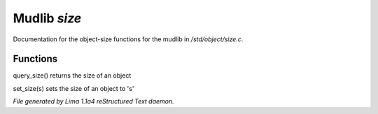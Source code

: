 Mudlib *size*
**************

Documentation for the object-size functions for the mudlib in */std/object/size.c*.

Functions
=========
.. c:function:: int query_size()

query_size() returns the size of an object


.. c:function:: void set_size(int s)

set_size(s) sets the size of an object to 's'



*File generated by Lima 1.1a4 reStructured Text daemon.*
